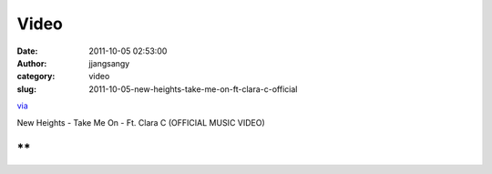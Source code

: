 Video
#####
:date: 2011-10-05 02:53:00
:author: jjangsangy
:category: video
:slug: 2011-10-05-new-heights-take-me-on-ft-clara-c-official

`via <None>`__

New Heights - Take Me On - Ft. Clara C (OFFICIAL MUSIC VIDEO)



**
**



